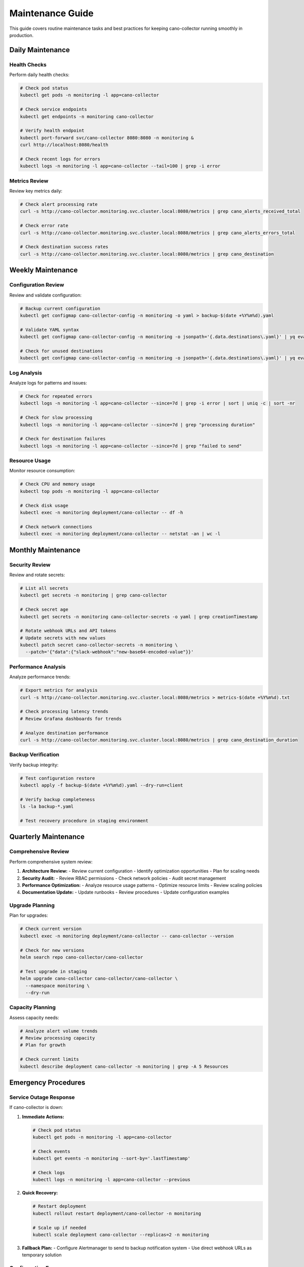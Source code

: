 Maintenance Guide
=================

This guide covers routine maintenance tasks and best practices for keeping cano-collector running smoothly in production.

Daily Maintenance
-----------------

Health Checks
~~~~~~~~~~~~~

Perform daily health checks:

.. code-block:: bash

    # Check pod status
    kubectl get pods -n monitoring -l app=cano-collector

    # Check service endpoints
    kubectl get endpoints -n monitoring cano-collector

    # Verify health endpoint
    kubectl port-forward svc/cano-collector 8080:8080 -n monitoring &
    curl http://localhost:8080/health

    # Check recent logs for errors
    kubectl logs -n monitoring -l app=cano-collector --tail=100 | grep -i error

Metrics Review
~~~~~~~~~~~~~~

Review key metrics daily:

.. code-block:: bash

    # Check alert processing rate
    curl -s http://cano-collector.monitoring.svc.cluster.local:8080/metrics | grep cano_alerts_received_total

    # Check error rate
    curl -s http://cano-collector.monitoring.svc.cluster.local:8080/metrics | grep cano_alerts_errors_total

    # Check destination success rates
    curl -s http://cano-collector.monitoring.svc.cluster.local:8080/metrics | grep cano_destination

Weekly Maintenance
------------------

Configuration Review
~~~~~~~~~~~~~~~~~~~~

Review and validate configuration:

.. code-block:: bash

    # Backup current configuration
    kubectl get configmap cano-collector-config -n monitoring -o yaml > backup-$(date +%Y%m%d).yaml

    # Validate YAML syntax
    kubectl get configmap cano-collector-config -n monitoring -o jsonpath='{.data.destinations\.yaml}' | yq eval .

    # Check for unused destinations
    kubectl get configmap cano-collector-config -n monitoring -o jsonpath='{.data.destinations\.yaml}' | yq eval '.destinations | keys'

Log Analysis
~~~~~~~~~~~~

Analyze logs for patterns and issues:

.. code-block:: bash

    # Check for repeated errors
    kubectl logs -n monitoring -l app=cano-collector --since=7d | grep -i error | sort | uniq -c | sort -nr

    # Check for slow processing
    kubectl logs -n monitoring -l app=cano-collector --since=7d | grep "processing duration"

    # Check for destination failures
    kubectl logs -n monitoring -l app=cano-collector --since=7d | grep "failed to send"

Resource Usage
~~~~~~~~~~~~~~

Monitor resource consumption:

.. code-block:: bash

    # Check CPU and memory usage
    kubectl top pods -n monitoring -l app=cano-collector

    # Check disk usage
    kubectl exec -n monitoring deployment/cano-collector -- df -h

    # Check network connections
    kubectl exec -n monitoring deployment/cano-collector -- netstat -an | wc -l

Monthly Maintenance
-------------------

Security Review
~~~~~~~~~~~~~~~

Review and rotate secrets:

.. code-block:: bash

    # List all secrets
    kubectl get secrets -n monitoring | grep cano-collector

    # Check secret age
    kubectl get secrets -n monitoring cano-collector-secrets -o yaml | grep creationTimestamp

    # Rotate webhook URLs and API tokens
    # Update secrets with new values
    kubectl patch secret cano-collector-secrets -n monitoring \
      --patch='{"data":{"slack-webhook":"new-base64-encoded-value"}}'

Performance Analysis
~~~~~~~~~~~~~~~~~~~~

Analyze performance trends:

.. code-block:: bash

    # Export metrics for analysis
    curl -s http://cano-collector.monitoring.svc.cluster.local:8080/metrics > metrics-$(date +%Y%m%d).txt

    # Check processing latency trends
    # Review Grafana dashboards for trends

    # Analyze destination performance
    curl -s http://cano-collector.monitoring.svc.cluster.local:8080/metrics | grep cano_destination_duration

Backup Verification
~~~~~~~~~~~~~~~~~~~

Verify backup integrity:

.. code-block:: bash

    # Test configuration restore
    kubectl apply -f backup-$(date +%Y%m%d).yaml --dry-run=client

    # Verify backup completeness
    ls -la backup-*.yaml

    # Test recovery procedure in staging environment

Quarterly Maintenance
---------------------

Comprehensive Review
~~~~~~~~~~~~~~~~~~~~

Perform comprehensive system review:

1. **Architecture Review:**
   - Review current configuration
   - Identify optimization opportunities
   - Plan for scaling needs

2. **Security Audit:**
   - Review RBAC permissions
   - Check network policies
   - Audit secret management

3. **Performance Optimization:**
   - Analyze resource usage patterns
   - Optimize resource limits
   - Review scaling policies

4. **Documentation Update:**
   - Update runbooks
   - Review procedures
   - Update configuration examples

Upgrade Planning
~~~~~~~~~~~~~~~~

Plan for upgrades:

.. code-block:: bash

    # Check current version
    kubectl exec -n monitoring deployment/cano-collector -- cano-collector --version

    # Check for new versions
    helm search repo cano-collector/cano-collector

    # Test upgrade in staging
    helm upgrade cano-collector cano-collector/cano-collector \
      --namespace monitoring \
      --dry-run

Capacity Planning
~~~~~~~~~~~~~~~~~

Assess capacity needs:

.. code-block:: bash

    # Analyze alert volume trends
    # Review processing capacity
    # Plan for growth

    # Check current limits
    kubectl describe deployment cano-collector -n monitoring | grep -A 5 Resources

Emergency Procedures
--------------------

Service Outage Response
~~~~~~~~~~~~~~~~~~~~~~~

If cano-collector is down:

1. **Immediate Actions:**

   .. code-block:: bash

      # Check pod status
      kubectl get pods -n monitoring -l app=cano-collector

      # Check events
      kubectl get events -n monitoring --sort-by='.lastTimestamp'

      # Check logs
      kubectl logs -n monitoring -l app=cano-collector --previous

2. **Quick Recovery:**

   .. code-block:: bash

      # Restart deployment
      kubectl rollout restart deployment/cano-collector -n monitoring

      # Scale up if needed
      kubectl scale deployment cano-collector --replicas=2 -n monitoring

3. **Fallback Plan:**
   - Configure Alertmanager to send to backup notification system
   - Use direct webhook URLs as temporary solution

Configuration Emergency
~~~~~~~~~~~~~~~~~~~~~~~

If configuration is corrupted:

1. **Restore from Backup:**

   .. code-block:: bash

      # Restore configuration
      kubectl apply -f backup-$(date +%Y%m%d).yaml

      # Restart to reload configuration
      kubectl rollout restart deployment/cano-collector -n monitoring

2. **Emergency Configuration:**
   - Create minimal working configuration
   - Restore full configuration after service is stable

Performance Emergency
~~~~~~~~~~~~~~~~~~~~~

If performance is degraded:

1. **Immediate Actions:**

   .. code-block:: bash

      # Scale up
      kubectl scale deployment cano-collector --replicas=3 -n monitoring

      # Increase resource limits
      kubectl patch deployment cano-collector -n monitoring \
        --patch='{"spec":{"template":{"spec":{"containers":[{"name":"cano-collector","resources":{"limits":{"memory":"1Gi","cpu":"1000m"}}}]}}}}'

2. **Investigation:**
   - Check for resource constraints
   - Analyze processing bottlenecks
   - Review destination performance

Automated Maintenance
---------------------

Cron Jobs
~~~~~~~~~

Set up automated maintenance tasks:

.. code-block:: yaml

    apiVersion: batch/v1
    kind: CronJob
    metadata:
      name: cano-collector-backup
      namespace: monitoring
    spec:
      schedule: "0 2 * * *"  # Daily at 2 AM
      jobTemplate:
        spec:
          template:
            spec:
              containers:
              - name: backup
                image: bitnami/kubectl
                command:
                - /bin/sh
                - -c
                - |
                  kubectl get configmap cano-collector-config -n monitoring -o yaml > /backup/backup-$(date +%Y%m%d).yaml
                  kubectl get secret cano-collector-secrets -n monitoring -o yaml > /backup/secrets-$(date +%Y%m%d).yaml
              volumes:
              - name: backup
                persistentVolumeClaim:
                  claimName: backup-pvc
              restartPolicy: OnFailure

Monitoring Alerts
~~~~~~~~~~~~~~~~~

Set up alerts for maintenance tasks:

.. code-block:: yaml

    - alert: CanoCollectorBackupFailed
      expr: time() - cano_backup_last_success_timestamp > 86400
      for: 1h
      labels:
        severity: warning
      annotations:
        summary: "Cano-collector backup failed"
        description: "Backup has not completed successfully in 24 hours"

    - alert: CanoCollectorConfigOld
      expr: time() - cano_config_last_modified_timestamp > 2592000
      for: 1h
      labels:
        severity: info
      annotations:
        summary: "Cano-collector configuration is old"
        description: "Configuration has not been updated in 30 days"

Maintenance Checklist
---------------------

Daily Checklist
~~~~~~~~~~~~~~~

- [ ] Check pod status
- [ ] Verify health endpoint
- [ ] Review error logs
- [ ] Check metrics

Weekly Checklist
~~~~~~~~~~~~~~~~

- [ ] Backup configuration
- [ ] Analyze logs
- [ ] Review resource usage
- [ ] Validate configuration

Monthly Checklist
~~~~~~~~~~~~~~~~~

- [ ] Security review
- [ ] Performance analysis
- [ ] Backup verification
- [ ] Documentation update

Quarterly Checklist
~~~~~~~~~~~~~~~~~~~

- [ ] Comprehensive review
- [ ] Upgrade planning
- [ ] Capacity planning
- [ ] Emergency procedure review 